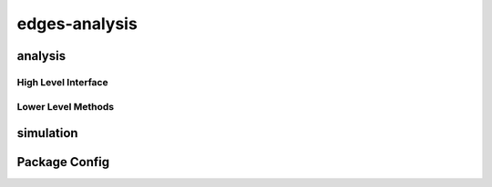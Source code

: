 edges-analysis
==============

analysis
--------

High Level Interface
~~~~~~~~~~~~~~~~~~~~
.. autosummary::
    :toctree: _autosummary
    :template: module.rst

    edges_analysis.analysis.levels

Lower Level Methods
~~~~~~~~~~~~~~~~~~~
.. autosummary::
    :toctree: _autosummary
    :template: module.rst

    edges_analysis.analysis.beams
    edges_analysis.analysis.sky_models
    edges_analysis.analysis.filters
    edges_analysis.analysis.loss
    edges_analysis.analysis.s11
    edges_analysis.analysis.coordinates
    edges_analysis.analysis.tools
    edges_analysis.analysis.plots

simulation
----------
.. autosummary::
    :toctree: _autosummary
    :template: module.rst

    edges_analysis.simulation.data_models
    edges_analysis.simulation.plots

Package Config
--------------
.. autosummary::
    :toctree: _autosummary
    :template: module.rst

    edges_analysis.const
    edges_analysis.config
